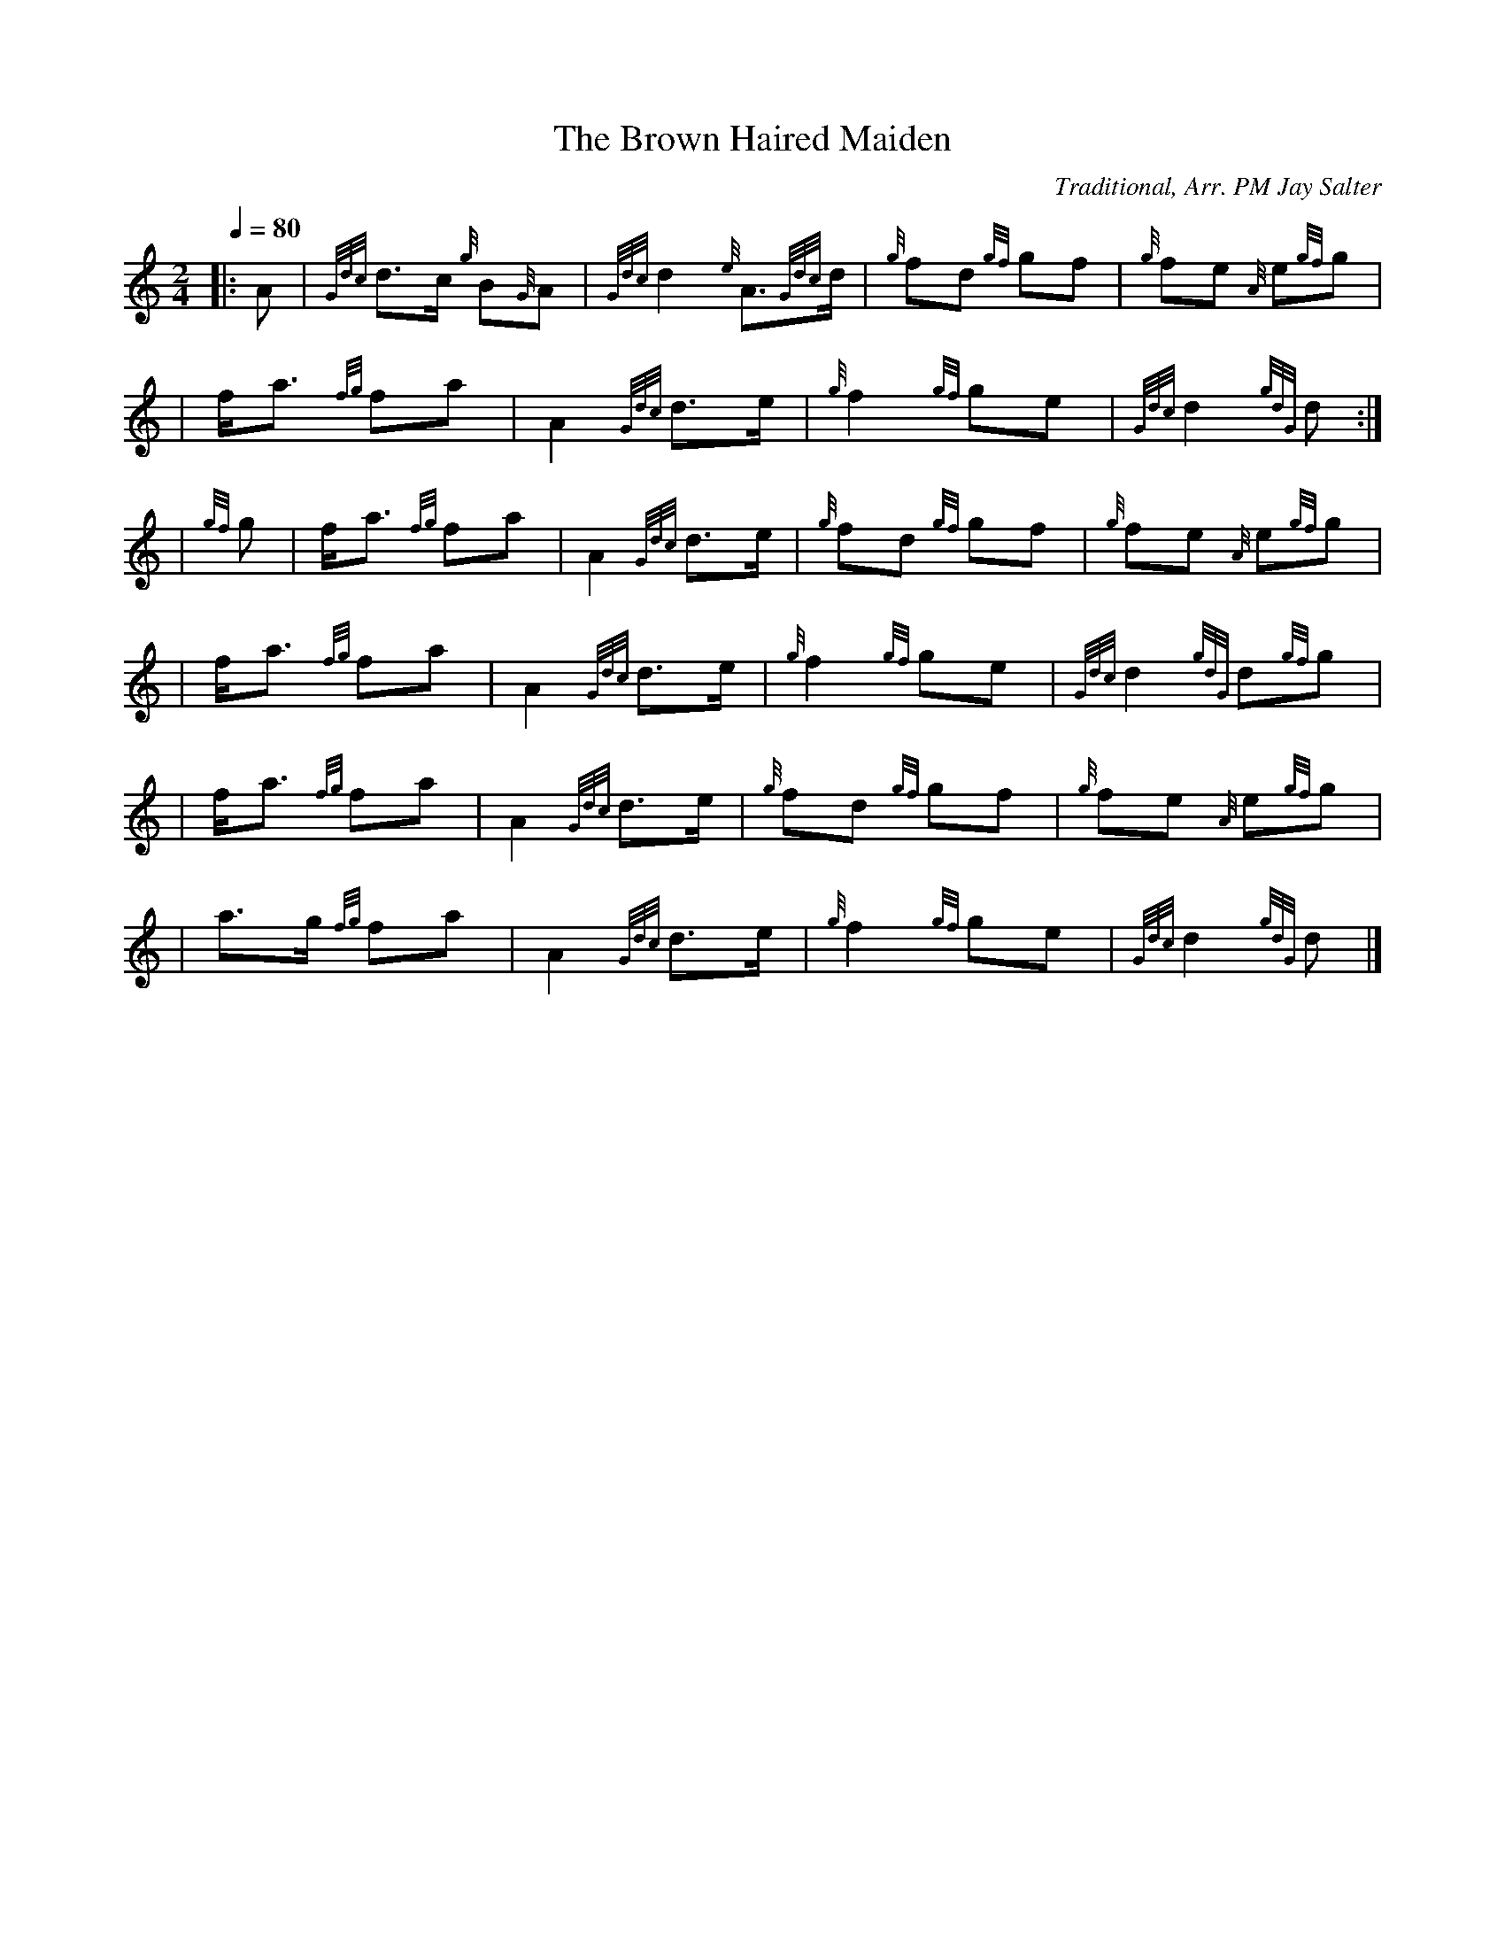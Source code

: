 X:1
T:The Brown Haired Maiden
N:Very common tune.
Z:Transcribed Sept. 28, 2003 by Andrew T. Lenz, Jr.
C:Traditional, Arr. PM Jay Salter
R:March
M:2/4
L:1/8
Q:1/4=80
K:HP
|: A | {Gdc}d3/2c/2 {g}B{G}A | {Gdc}d2 {e} A3/2{Gdc}d/2 | {g}fd {gf}gf | {g}fe {A} e{gf}g |
\
|f/2a3/2 {fg}fa | A2 {Gdc}d3/2e/2 | {g}f2 {gf}ge | {Gdc}d2 {gdG}d :|
\
|{gf}g | f/2a3/2 {fg}fa | A2 {Gdc}d3/2e/2 | {g}fd {gf}gf | {g}fe {A} e{gf}g |
\
|f/2a3/2 {fg}fa | A2 {Gdc}d3/2e/2 | {g}f2 {gf}ge | {Gdc}d2 {gdG}d{gf}g |
\
|f/2a3/2 {fg}fa | A2 {Gdc}d3/2e/2 | {g}fd {gf}gf | {g}fe {A} e{gf}g |
\
|a3/2g/2 {fg}fa | A2 {Gdc}d3/2e/2 | {g}f2 {gf}ge | {Gdc}d2 {gdG}d |]
